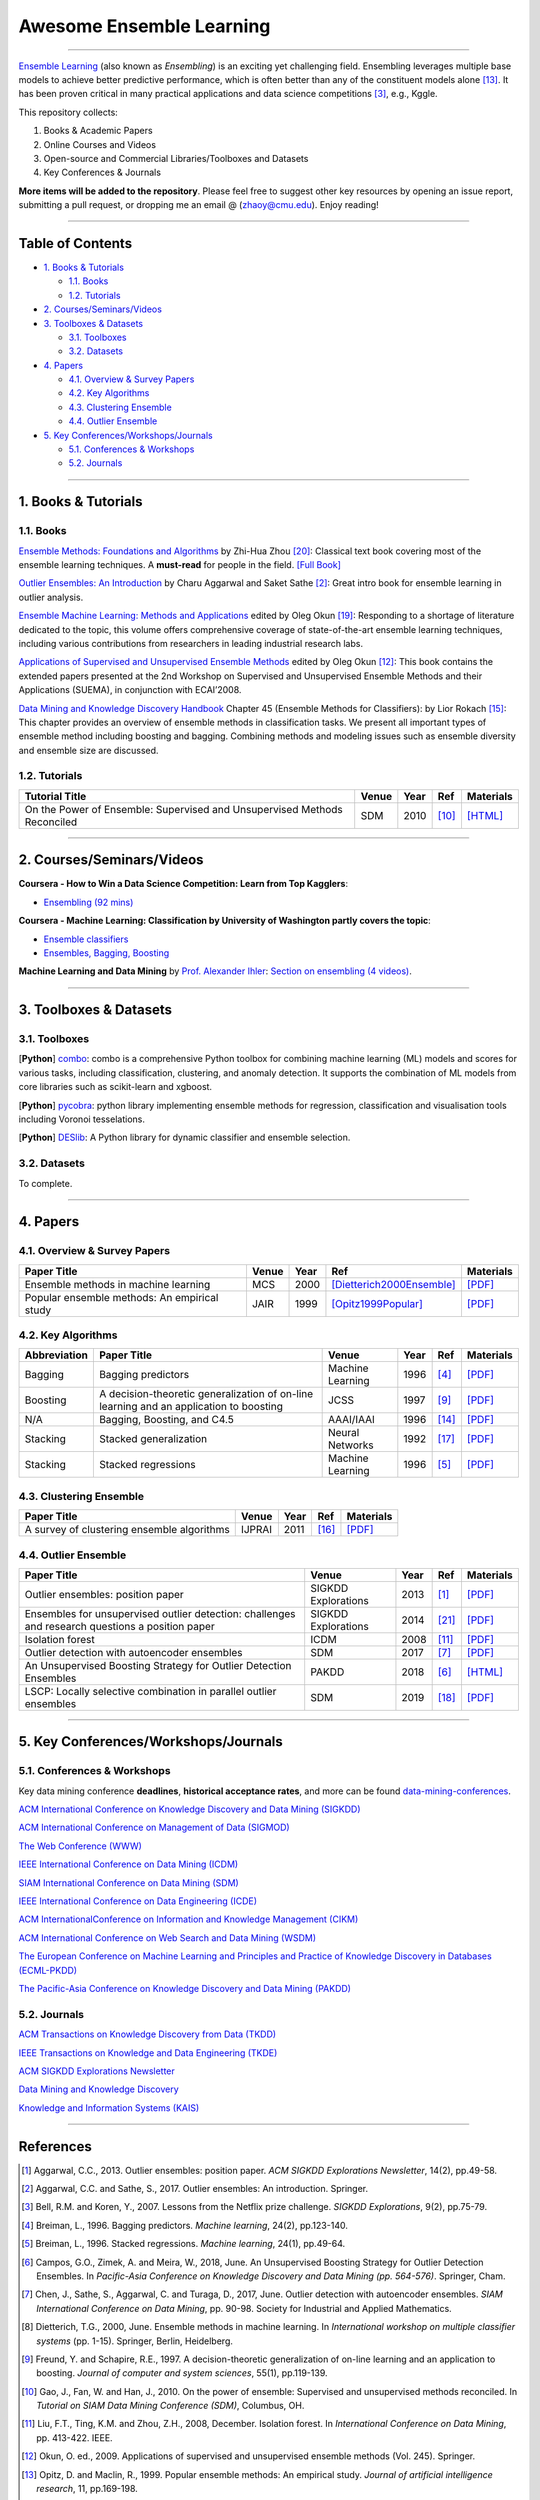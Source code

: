 Awesome Ensemble Learning
=========================

.. image:: https://img.shields.io/github/stars/yzhao062/awesome-ensemble-learning.svg
   :target: https://github.com/yzhao062/awesome-ensemble-learning/stargazers
   :alt: GitHub stars


.. image:: https://img.shields.io/github/forks/yzhao062/awesome-ensemble-learning.svg?color=blue
   :target: https://github.com/yzhao062/awesome-ensemble-learning/network
   :alt: GitHub forks


.. image:: https://img.shields.io/github/license/yzhao062/awesome-ensemble-learning.svg?color=blue
   :target: https://github.com/yzhao062/awesome-ensemble-learning/blob/master/LICENSE
   :alt: License


.. image:: https://awesome.re/badge-flat2.svg
   :target: https://awesome.re/badge-flat2.svg
   :alt: Awesome


----


`Ensemble Learning <https://en.wikipedia.org/wiki/Ensemble_learning>`_
(also known as *Ensembling*) is an exciting yet challenging field.
Ensembling leverages multiple base models to achieve better predictive
performance, which is often better than any of the constituent models alone [#Opitz1999Popular]_.
It has been proven critical in many practical applications and data science
competitions [#Bell2007Lessons]_, e.g., Kggle.

This repository collects:


#. Books & Academic Papers
#. Online Courses and Videos
#. Open-source and Commercial Libraries/Toolboxes and Datasets
#. Key Conferences & Journals


**More items will be added to the repository**.
Please feel free to suggest other key resources by opening an issue report,
submitting a pull request, or dropping me an email @ (zhaoy@cmu.edu).
Enjoy reading!

----

Table of Contents
-----------------


* `1. Books & Tutorials <#1-books--tutorials>`_

  * `1.1. Books <#11-books>`_
  * `1.2. Tutorials <#12-tutorials>`_

* `2. Courses/Seminars/Videos <#2-coursesseminarsvideos>`_
* `3. Toolboxes & Datasets <#3-toolboxes--datasets>`_

  * `3.1. Toolboxes <#31-toolboxes>`_
  * `3.2. Datasets <#32-datasets>`_

* `4. Papers <#4-papers>`_

  * `4.1. Overview & Survey Papers <#41-overview--survey-papers>`_
  * `4.2. Key Algorithms <#42-key-algorithms>`_
  * `4.3. Clustering Ensemble <#43-clustering-ensemble>`_
  * `4.4. Outlier Ensemble <#44-outlier-ensemble>`_

* `5. Key Conferences/Workshops/Journals <#5-key-conferencesworkshopsjournals>`_

  * `5.1. Conferences & Workshops <#51-conferences--workshops>`_
  * `5.2. Journals <#52-journals>`_


----

1. Books & Tutorials
--------------------

1.1. Books
^^^^^^^^^^

`Ensemble Methods: Foundations and Algorithms <https://www.crcpress.com/Ensemble-Methods-Foundations-and-Algorithms/Zhou/p/book/9781439830031>`_
by Zhi-Hua Zhou [#Zhou2012Ensemble]_: Classical text book covering most of the ensemble learning techniques.
A **must-read** for people in the field. `[Full Book] <http://www2.islab.ntua.gr/attachments/article/86/Ensemble%20methods%20-%20Zhou.pdf>`_

`Outlier Ensembles: An Introduction <https://www.springer.com/gp/book/9783319547640>`_
by Charu Aggarwal and Saket Sathe [#Aggarwal2017Outlier]_: Great intro book for ensemble learning in outlier analysis.

`Ensemble Machine Learning: Methods and Applications <https://link.springer.com/book/10.1007%2F978-1-4419-9326-7>`_
edited by Oleg Okun [#Zhang2012Ensemble]_: Responding to a shortage of literature dedicated to the topic, this volume offers comprehensive coverage of state-of-the-art ensemble learning techniques,
including various contributions from researchers in leading industrial research labs.

`Applications of Supervised and Unsupervised Ensemble Methods <https://www.springer.com/gp/book/9783642039980>`_
edited by Oleg Okun [#Okun2009Applications]_: This book contains the extended papers presented at the 2nd Workshop on Supervised and Unsupervised Ensemble Methods and their Applications (SUEMA),
in conjunction with ECAI’2008.

`Data Mining and Knowledge Discovery Handbook <https://link.springer.com/chapter/10.1007/0-387-25465-X_45>`_ Chapter 45 (Ensemble Methods for Classifiers):
by Lior Rokach [#Rokach2005Ensemble]_:  This chapter provides an overview of ensemble methods in classification tasks. We present all important types of ensemble method including boosting and bagging.
Combining methods and modeling issues such as ensemble diversity and ensemble size are discussed.


1.2. Tutorials
^^^^^^^^^^^^^^

=============================================================================== ============================================  =====  ============================  ==========================================================================================================================================================================
Tutorial Title                                                                  Venue                                         Year   Ref                           Materials
=============================================================================== ============================================  =====  ============================  ==========================================================================================================================================================================
On the Power of Ensemble: Supervised and Unsupervised Methods Reconciled        SDM                                           2010   [#Gao2010On]_                 `[HTML] <https://cse.buffalo.edu/~jing/sdm10ensemble.htm>`_
=============================================================================== ============================================  =====  ============================  ==========================================================================================================================================================================

----

2. Courses/Seminars/Videos
--------------------------


**Coursera - How to Win a Data Science Competition: Learn from Top Kagglers**\ :

* `Ensembling (92 mins) <https://www.coursera.org/lecture/competitive-data-science/introduction-into-ensemble-methods-MJKCi>`_


**Coursera - Machine Learning: Classification by University of Washington partly covers the topic**\ :

* `Ensemble classifiers <https://www.coursera.org/lecture/ml-classification/ensemble-classifiers-IAous>`_
* `Ensembles, Bagging, Boosting <https://www.coursera.org/lecture/predictive-analytics/ensembles-bagging-boosting-ph2UL>`_


**Machine Learning and Data Mining** by `Prof. Alexander Ihler <https://www.ics.uci.edu/~ihler/>`_:
`Section on ensembling (4 videos) <https://www.youtube.com/watch?v=Yvn3--rIdZg&list=PLaXDtXvwY-oDvedS3f4HW0b4KxqpJ_imw&index=27>`_.

----


3. Toolboxes & Datasets
---------------------

3.1. Toolboxes
^^^^^^^^^^^^^^

[**Python**] `combo <https://github.com/yzhao062/combo>`_\ : combo is a comprehensive Python toolbox for combining machine learning (ML) models and scores for various tasks, including classification, clustering, and anomaly detection. It supports the combination of ML models from core libraries such as scikit-learn and xgboost.

[**Python**] `pycobra <https://github.com/bhargavvader/pycobra>`_\ :  python library implementing ensemble methods for regression, classification and visualisation tools including Voronoi tesselations.

[**Python**] `DESlib <https://github.com/scikit-learn-contrib/DESlib>`_\ :  A Python library for dynamic classifier and ensemble selection.


3.2. Datasets
^^^^^^^^^^^^^

To complete.

----


4. Papers
---------

4.1. Overview & Survey Papers
^^^^^^^^^^^^^^^^^^^^^^^^^^^^^

=================================================================================================  ============================  =====  ============================  ==========================================================================================================================================================================
Paper Title                                                                                        Venue                         Year   Ref                           Materials
=================================================================================================  ============================  =====  ============================  ==========================================================================================================================================================================
Ensemble methods in machine learning                                                               MCS                           2000   [Dietterich2000Ensemble]_     `[PDF] <http://citeseerx.ist.psu.edu/viewdoc/download?doi=10.1.1.34.4718&rep=rep1&type=pdf>`_
Popular ensemble methods: An empirical study                                                       JAIR                          1999   [Opitz1999Popular]_           `[PDF] <https://www.d.umn.edu/~rmaclin/publications/opitz-jair99.pdf>`_
=================================================================================================  ============================  =====  ============================  ==========================================================================================================================================================================


4.2. Key Algorithms
^^^^^^^^^^^^^^^^^^^

====================  =================================================================================================  =================================  =====  ===========================  ==============================================================================================================================================================================================
Abbreviation          Paper Title                                                                                        Venue                              Year   Ref                          Materials
====================  =================================================================================================  =================================  =====  ===========================  ==============================================================================================================================================================================================
Bagging               Bagging predictors                                                                                 Machine Learning                   1996   [#Breiman1996Bagging]_       `[PDF] <https://link.springer.com/content/pdf/10.1007/BF00058655.pdf>`_
Boosting              A decision-theoretic generalization of on-line learning and an application to boosting             JCSS                               1997   [#Freund1997A]_              `[PDF] <https://pdfs.semanticscholar.org/5fb5/f7b545a5320f2a50b30af599a9d9a92a8216.pdf>`_
N/A                   Bagging, Boosting, and C4.5                                                                        AAAI/IAAI                          1996   [#Quinlan1996Bagging]_       `[PDF] <http://www.cs.ecu.edu/~dingq/CSCI6905/readings/BaggingBoosting.pdf>`_
Stacking              Stacked generalization                                                                             Neural Networks                    1992   [#Wolpert1992Stacked]_       `[PDF] <https://citeseerx.ist.psu.edu/viewdoc/download?doi=10.1.1.133.8090&rep=rep1&type=pdf>`_
Stacking              Stacked regressions                                                                                Machine Learning                   1996   [#Breiman1996Stacked]_       `[PDF] <https://link.springer.com/content/pdf/10.1007/BF00117832.pdf>`_
====================  =================================================================================================  =================================  =====  ===========================  ==============================================================================================================================================================================================


4.3. Clustering Ensemble
^^^^^^^^^^^^^^^^^^^^^^^^

=================================================================================================  ============================  =====  ============================  ==========================================================================================================================================================================
Paper Title                                                                                        Venue                         Year   Ref                           Materials
=================================================================================================  ============================  =====  ============================  ==========================================================================================================================================================================
A survey of clustering ensemble algorithms                                                         IJPRAI                        2011   [#VegaPons2011A]_             `[PDF] <https://pdfs.semanticscholar.org/0d1b/7d01fb2634b6160a96bbdd73f918ed3859cb.pdf>`_
=================================================================================================  ============================  =====  ============================  ==========================================================================================================================================================================


4.4. Outlier Ensemble
^^^^^^^^^^^^^^^^^^^^^

=================================================================================================  ============================  =====  ============================  ==========================================================================================================================================================================
Paper Title                                                                                        Venue                         Year   Ref                           Materials
=================================================================================================  ============================  =====  ============================  ==========================================================================================================================================================================
Outlier ensembles: position paper                                                                  SIGKDD Explorations           2013   [#Aggarwal2013Outlier]_       `[PDF] <https://pdfs.semanticscholar.org/841e/ce7c3812bbf799c99c84c064bbcf77916ba9.pdf>`_
Ensembles for unsupervised outlier detection: challenges and research questions a position paper   SIGKDD Explorations           2014   [#Zimek2014Ensembles]_        `[PDF] <http://www.kdd.org/exploration_files/V15-01-02-Zimek.pdf>`_
Isolation forest                                                                                   ICDM                          2008   [#Liu2008Isolation]_          `[PDF] <https://cs.nju.edu.cn/zhouzh/zhouzh.files/publication/icdm08b.pdf>`_
Outlier detection with autoencoder ensembles                                                       SDM                           2017   [#Chen2017Outlier]_           `[PDF] <http://saketsathe.net/downloads/autoencode.pdf>`_
An Unsupervised Boosting Strategy for Outlier Detection Ensembles                                  PAKDD                         2018   [#Campos2018An]_              `[HTML] <https://link.springer.com/chapter/10.1007/978-3-319-93034-3_45>`_
LSCP: Locally selective combination in parallel outlier ensembles                                  SDM                           2019   [#Zhao2019LSCP]_              `[PDF] <https://epubs.siam.org/doi/pdf/10.1137/1.9781611975673.66>`_
=================================================================================================  ============================  =====  ============================  ==========================================================================================================================================================================


----

5. Key Conferences/Workshops/Journals
-------------------------------------

5.1. Conferences & Workshops
^^^^^^^^^^^^^^^^^^^^^^^^^^^^

Key data mining conference **deadlines**, **historical acceptance rates**, and more
can be found `data-mining-conferences <https://github.com/yzhao062/data-mining-conferences>`_.


`ACM International Conference on Knowledge Discovery and Data Mining (SIGKDD) <http://www.kdd.org/conferences>`_

`ACM International Conference on Management of Data (SIGMOD) <https://sigmod.org/>`_

`The Web Conference (WWW) <https://www2018.thewebconf.org/>`_

`IEEE International Conference on Data Mining (ICDM) <http://icdm2018.org/>`_

`SIAM International Conference on Data Mining (SDM) <https://www.siam.org/Conferences/CM/Main/sdm19>`_

`IEEE International Conference on Data Engineering (ICDE) <https://icde2018.org/>`_

`ACM InternationalConference on Information and Knowledge Management (CIKM) <http://www.cikmconference.org/>`_

`ACM International Conference on Web Search and Data Mining (WSDM) <http://www.wsdm-conference.org/2018/>`_

`The European Conference on Machine Learning and Principles and Practice of Knowledge Discovery in Databases (ECML-PKDD) <http://www.ecmlpkdd2018.org/>`_

`The Pacific-Asia Conference on Knowledge Discovery and Data Mining (PAKDD) <http://pakdd2019.medmeeting.org>`_

5.2. Journals
^^^^^^^^^^^^^

`ACM Transactions on Knowledge Discovery from Data (TKDD) <https://tkdd.acm.org/>`_

`IEEE Transactions on Knowledge and Data Engineering (TKDE) <https://www.computer.org/web/tkde>`_

`ACM SIGKDD Explorations Newsletter <http://www.kdd.org/explorations>`_

`Data Mining and Knowledge Discovery <https://link.springer.com/journal/10618>`_

`Knowledge and Information Systems (KAIS) <https://link.springer.com/journal/10115>`_


----


References
----------


.. [#Aggarwal2013Outlier] Aggarwal, C.C., 2013. Outlier ensembles: position paper. *ACM SIGKDD Explorations Newsletter*\ , 14(2), pp.49-58.

.. [#Aggarwal2017Outlier] Aggarwal, C.C. and Sathe, S., 2017. Outlier ensembles: An introduction. Springer.

.. [#Bell2007Lessons] Bell, R.M. and Koren, Y., 2007. Lessons from the Netflix prize challenge. *SIGKDD Explorations*, 9(2), pp.75-79.

.. [#Breiman1996Bagging] Breiman, L., 1996. Bagging predictors. *Machine learning*, 24(2), pp.123-140.

.. [#Breiman1996Stacked] Breiman, L., 1996. Stacked regressions. *Machine learning*, 24(1), pp.49-64.

.. [#Campos2018An] Campos, G.O., Zimek, A. and Meira, W., 2018, June. An Unsupervised Boosting Strategy for Outlier Detection Ensembles. In *Pacific-Asia Conference on Knowledge Discovery and Data Mining (pp. 564-576)*. Springer, Cham.

.. [#Chen2017Outlier] Chen, J., Sathe, S., Aggarwal, C. and Turaga, D., 2017, June. Outlier detection with autoencoder ensembles. *SIAM International Conference on Data Mining*, pp. 90-98. Society for Industrial and Applied Mathematics.

.. [#Dietterich2000Ensemble] Dietterich, T.G., 2000, June. Ensemble methods in machine learning. In *International workshop on multiple classifier systems* (pp. 1-15). Springer, Berlin, Heidelberg.

.. [#Freund1997A] Freund, Y. and Schapire, R.E., 1997. A decision-theoretic generalization of on-line learning and an application to boosting. *Journal of computer and system sciences*, 55(1), pp.119-139.

.. [#Gao2010On] Gao, J., Fan, W. and Han, J., 2010. On the power of ensemble: Supervised and unsupervised methods reconciled. In *Tutorial on SIAM Data Mining Conference (SDM)*, Columbus, OH.

.. [#Liu2008Isolation] Liu, F.T., Ting, K.M. and Zhou, Z.H., 2008, December. Isolation forest. In *International Conference on Data Mining*\ , pp. 413-422. IEEE.

.. [#Okun2009Applications] Okun, O. ed., 2009. Applications of supervised and unsupervised ensemble methods (Vol. 245). Springer.

.. [#Opitz1999Popular] Opitz, D. and Maclin, R., 1999. Popular ensemble methods: An empirical study. *Journal of artificial intelligence research*, 11, pp.169-198.

.. [#Quinlan1996Bagging] Quinlan, J.R., 1996, August. Bagging, boosting, and C4.5. In *AAAI/IAAI*, Vol. 1 (pp. 725-730).

.. [#Rokach2005Ensemble] Rokach L. (2005) Ensemble Methods for Classifiers. In: Maimon O., Rokach L. (eds) *Data Mining and Knowledge Discovery Handbook*. Springer, Boston, MA

.. [#VegaPons2011A] Vega-Pons, S. and Ruiz-Shulcloper, J., 2011. A survey of clustering ensemble algorithms. *International Journal of Pattern Recognition and Artificial Intelligence*, 25(03), pp.337-372.

.. [#Wolpert1992Stacked] Wolpert, D.H., 1992. Stacked generalization. *Neural networks*, 5(2), pp.241-259.

.. [#Zhao2019LSCP] Zhao, Y., Nasrullah, Z., Hryniewicki, M.K. and Li, Z., 2019, May. LSCP: Locally selective combination in parallel outlier ensembles. In *Proceedings of the 2019 SIAM International Conference on Data Mining (SDM)*, pp. 585-593. Society for Industrial and Applied Mathematics.

.. [#Zhang2012Ensemble] Zhang, C. and Ma, Y. eds., 2012. Ensemble machine learning: methods and applications. Springer Science & Business Media.

.. [#Zhou2012Ensemble] Zhou, Z.H., 2012. Ensemble methods: foundations and algorithms. Chapman and Hall/CRC.

.. [#Zimek2014Ensembles] Zimek, A., Campello, R.J. and Sander, J., 2014. Ensembles for unsupervised outlier detection: challenges and research questions a position paper. *ACM Sigkdd Explorations Newsletter*\ , 15(1), pp.11-22.
